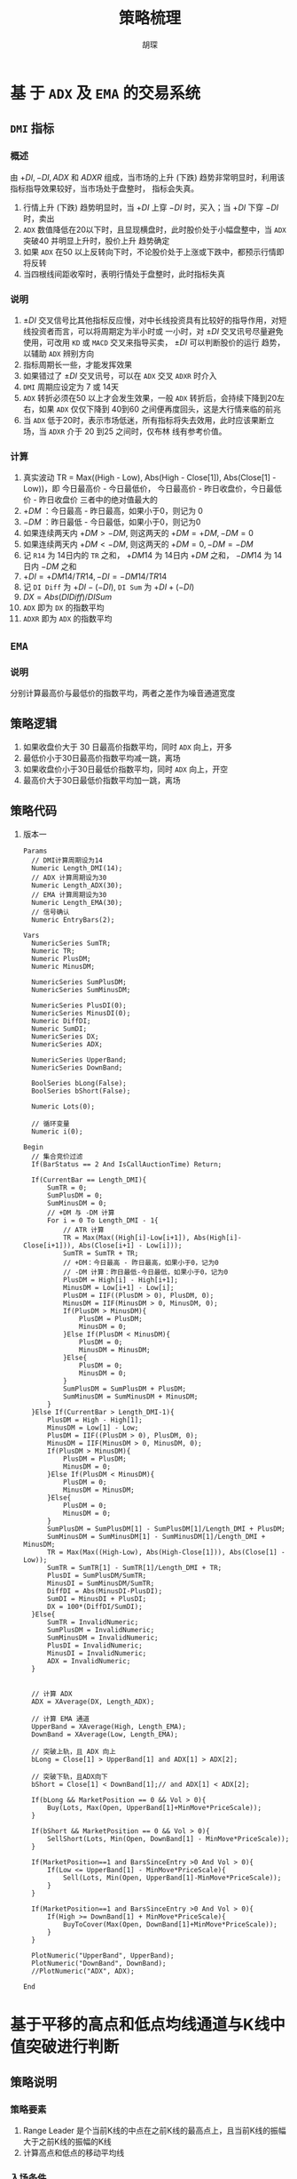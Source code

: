 #+TITLE: 策略梳理
#+AUTHOR: 胡琛

* 基 于  =ADX= 及  =EMA=  的交易系统
  
** =DMI= 指标

*** 概述

    由 $+DI, -DI, ADX$ 和 $ADXR$ 组成，当市场的上升 (下跌) 趋势非常明显时，利用该指标指导效果较好，当市场处于盘整时，
    指标会失真。

    1. 行情上升 (下跌) 趋势明显时，当 $+DI$ 上穿 $-DI$ 时，买入；当 $+DI$ 下穿 $-DI$ 时，卖出
    2. =ADX= 数值降低在20以下时，且显现横盘时，此时股价处于小幅盘整中，当 =ADX= 突破40 并明显上升时，股价上升
       趋势确定
    3. 如果 =ADX= 在50 以上反转向下时，不论股价处于上涨或下跌中，都预示行情即将反转
    4. 当四根线间距收窄时，表明行情处于盘整时，此时指标失真

*** 说明
    
    1. $\pm DI$ 交叉信号比其他指标反应慢，对中长线投资具有比较好的指导作用，对短线投资者而言，可以将周期定为半小时或
      一小时，对 $\pm DI$ 交叉讯号尽量避免使用，可改用 =KD= 或 =MACD= 交叉来指导买卖， $\pm DI$ 可以判断股价的运行
      趋势，以辅助 =ADX= 辨别方向
    2. 指标周期长一些，才能发挥效果
    3. 如果错过了 $\pm DI$ 交叉讯号，可以在 =ADX= 交叉 =ADXR= 时介入
    4. =DMI= 周期应设定为 7 或 14天
    5. =ADX= 转折必须在50 以上才会发生效果，一般 =ADX= 转折后，会持续下降到20左右，如果 =ADX= 仅仅下降到 40到60
       之间便再度回头，这是大行情来临的前兆
    6. 当 =ADX= 低于20时，表示市场低迷，所有指标将失去效用，此时应该果断立场，当 =ADXR= 介于 20 到25 之间时，仅布林
       线有参考价值。
*** 计算

    1. 真实波动 TR = Max((High - Low), Abs(High - Close[1]), Abs(Close[1] - Low))，即
       今日最高价 - 今日最低价， 今日最高价 - 昨日收盘价，今日最低价 - 昨日收盘价
       三者中的绝对值最大的
    2. $+DM$ ：今日最高 - 昨日最高，如果小于0，则记为 0
    3. $-DM$ ：昨日最低 - 今日最低，如果小于0，则记为0
    4. 如果连续两天内 $+DM > -DM$, 则这两天的 $+DM = +DM, -DM=0$
    5. 如果连续两天内 $+DM < -DM$, 则这两天的 $+DM = 0, -DM = -DM$
    6. 记 =R14= 为 14日内的 =TR= 之和， $+DM14$ 为 14日内 $+DM$ 之和， $-DM14$ 为 14日内 $-DM$ 之和
    7. $+DI = +DM14/TR14, -DI = -DM14/TR14$
    8. 记 =DI Diff= 为 $+DI - (-DI)$, =DI Sum= 为 $+DI + (-DI)$
    9. $DX = Abs(DI Diff)/DI Sum$
    10. =ADX= 即为 =DX= 的指数平均
    11. =ADXR= 即为 =ADX= 的指数平均

** =EMA= 

*** 说明
    
    分别计算最高价与最低价的指数平均，两者之差作为噪音通道宽度
** 策略逻辑

   1. 如果收盘价大于 30 日最高价指数平均，同时 =ADX= 向上，开多
   2. 最低价小于30日最高价指数平均减一跳，离场
   3. 如果收盘价小于30日最低价指数平均，同时 =ADX= 向上，开空
   4. 最高价大于30日最低价指数平均加一跳，离场

** 策略代码
   1. 版本一
      #+BEGIN_EXAMPLE
        Params
      	  // DMI计算周期设为14
      	  Numeric Length_DMI(14);
      	  // ADX 计算周期设为30
      	  Numeric Length_ADX(30);
      	  // EMA 计算周期设为30
      	  Numeric Length_EMA(30);
      	  // 信号确认
      	  Numeric EntryBars(2);

        Vars
      	  NumericSeries SumTR;
      	  Numeric TR;
      	  Numeric PlusDM;
      	  Numeric MinusDM;
	
      	  NumericSeries SumPlusDM;
      	  NumericSeries SumMinusDM;
	
      	  NumericSeries PlusDI(0);
      	  NumericSeries MinusDI(0);	
      	  Numeric DiffDI;
      	  Numeric SumDI;
      	  NumericSeries DX;
      	  NumericSeries ADX;
	
      	  NumericSeries UpperBand;
      	  NumericSeries DownBand;
	
      	  BoolSeries bLong(False);
      	  BoolSeries bShort(False);
	
      	  Numeric Lots(0);
	
      	  // 循环变量
      	  Numeric i(0);

        Begin
      	  // 集合竞价过滤
      	  If(BarStatus == 2 And IsCallAuctionTime) Return;
	
      	  If(CurrentBar == Length_DMI){
      		  SumTR = 0;
      		  SumPlusDM = 0;
      		  SumMinusDM = 0;
      		  // +DM 与 -DM 计算
      		  For i = 0 To Length_DMI - 1{
      			  // ATR 计算
      			  TR = Max(Max((High[i]-Low[i+1]), Abs(High[i]-Close[i+1])), Abs(Close[i+1] - Low[i]));
      			  SumTR = SumTR + TR;
      			  // +DM：今日最高 - 昨日最高，如果小于0，记为0
      			  // -DM 计算：昨日最低-今日最低，如果小于0，记为0
      			  PlusDM = High[i] - High[i+1];
      			  MinusDM = Low[i+1] - Low[i];
      			  PlusDM = IIF((PlusDM > 0), PlusDM, 0);
      			  MinusDM = IIF(MinusDM > 0, MinusDM, 0);
      			  If(PlusDM > MinusDM){
      				  PlusDM = PlusDM;
      				  MinusDM = 0;
      			  }Else If(PlusDM < MinusDM){
      				  PlusDM = 0;
      				  MinusDM = MinusDM;
      			  }Else{
      				  PlusDM = 0;
      				  MinusDM = 0;
      			  }
      			  SumPlusDM = SumPlusDM + PlusDM;
      			  SumMinusDM = SumMinusDM + MinusDM;
      		  }
      	  }Else If(CurrentBar > Length_DMI-1){
      		  PlusDM = High - High[1];
      		  MinusDM = Low[1] - Low;
      		  PlusDM = IIF((PlusDM > 0), PlusDM, 0);
      		  MinusDM = IIF(MinusDM > 0, MinusDM, 0);
      		  If(PlusDM > MinusDM){
      			  PlusDM = PlusDM;
      			  MinusDM = 0;
      		  }Else If(PlusDM < MinusDM){
      			  PlusDM = 0;
      			  MinusDM = MinusDM;
      		  }Else{
      			  PlusDM = 0;
      			  MinusDM = 0;
      		  }
      		  SumPlusDM = SumPlusDM[1] - SumPlusDM[1]/Length_DMI + PlusDM;
      		  SumMinusDM = SumMinusDM[1] - SumMinusDM[1]/Length_DMI + MinusDM;
      		  TR = Max(Max((High-Low), Abs(High-Close[1])), Abs(Close[1] - Low));
      		  SumTR = SumTR[1] - SumTR[1]/Length_DMI + TR;
      		  PlusDI = SumPlusDM/SumTR;
      		  MinusDI = SumMinusDM/SumTR;
      		  DiffDI = Abs(MinusDI-PlusDI);
      		  SumDI = MinusDI + PlusDI;
      		  DX = 100*(DiffDI/SumDI);
      	  }Else{
      		  SumTR = InvalidNumeric;
      		  SumPlusDM = InvalidNumeric;
      		  SumMinusDM = InvalidNumeric;
      		  PlusDI = InvalidNumeric;
      		  MinusDI = InvalidNumeric;
      		  ADX = InvalidNumeric;
      	  }
	
	
      	  // 计算 ADX
      	  ADX = XAverage(DX, Length_ADX);
	
      	  // 计算 EMA 通道
      	  UpperBand = XAverage(High, Length_EMA);
      	  DownBand = XAverage(Low, Length_EMA);
		
      	  // 突破上轨，且 ADX 向上
      	  bLong = Close[1] > UpperBand[1] and ADX[1] > ADX[2]; 
	
      	  // 突破下轨，且ADX向下
      	  bShort = Close[1] < DownBand[1];// and ADX[1] < ADX[2]; 
	
      	  If(bLong && MarketPosition == 0 && Vol > 0){
      		  Buy(Lots, Max(Open, UpperBand[1]+MinMove*PriceScale));
      	  }
	
      	  If(bShort && MarketPosition == 0 && Vol > 0){
      		  SellShort(Lots, Min(Open, DownBand[1] - MinMove*PriceScale));
      	  }
	
      	  If(MarketPosition==1 and BarsSinceEntry >0 And Vol > 0){
      		  If(Low <= UpperBand[1] - MinMove*PriceScale){
      			  Sell(Lots, Min(Open, UpperBand[1]-MinMove*PriceScale));
      		  }
      	  }
	
      	  If(MarketPosition==1 and BarsSinceEntry >0 And Vol > 0){
      		  If(High >= DownBand[1] + MinMove*PriceScale){
      			  BuyToCover(Max(Open, DownBand[1]+MinMove*PriceScale));
      		  }
      	  }
	 
      	  PlotNumeric("UpperBand", UpperBand);
      	  PlotNumeric("DownBand", DownBand);
      	  //PlotNumeric("ADX", ADX);
	 
        End
      #+END_EXAMPLE

* 基于平移的高点和低点均线通道与K线中值突破进行判断

** 策略说明
   
*** 策略要素
    1. Range Leader 是个当前K线的中点在之前K线的最高点上，且当前K线的振幅大于之前K线的振幅的K线
    2. 计算高点和低点的移动平均线

*** 入场条件
    1. 上根K线为RangeLead，且上根收盘价大于N周期前高点的MA，当前无多仓，则开多仓
    2. 上根K线为RangeLead，且上根收盘价小于N周期前低点的MA，当前无空仓，则开空仓

*** 出场条件
    1. 开仓后，5根K线内用中轨止损，5根K线后用外轨止损
